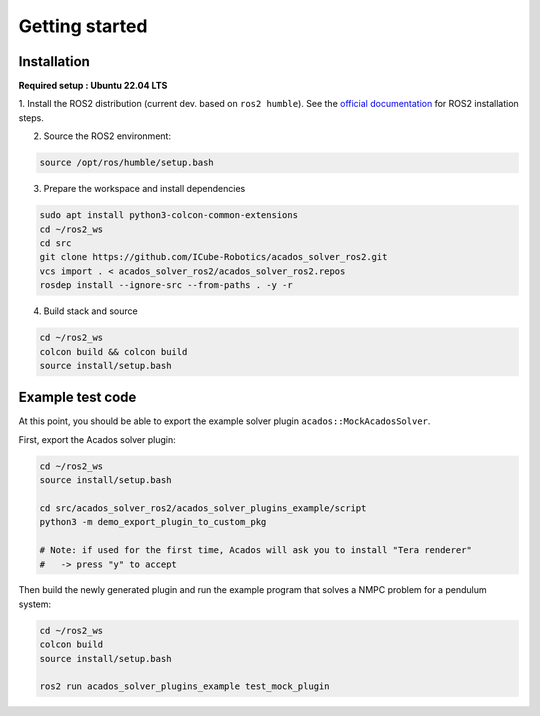 Getting started
===============================

Installation
****************

**Required setup : Ubuntu 22.04 LTS**

1. Install the ROS2 distribution (current dev. based on ``ros2 humble``).
See the `official documentation <https://docs.ros.org/en/humble/Installation.html>`_ for ROS2 installation steps.

2. Source the ROS2 environment:

.. code-block:: bash

    source /opt/ros/humble/setup.bash

3. Prepare the workspace and install dependencies

.. code-block:: bash

    sudo apt install python3-colcon-common-extensions
    cd ~/ros2_ws
    cd src
    git clone https://github.com/ICube-Robotics/acados_solver_ros2.git
    vcs import . < acados_solver_ros2/acados_solver_ros2.repos
    rosdep install --ignore-src --from-paths . -y -r

4. Build stack and source

.. code-block:: bash

    cd ~/ros2_ws
    colcon build && colcon build
    source install/setup.bash

Example test code
******************

At this point, you should be able to export the example solver plugin ``acados::MockAcadosSolver``.

First, export the Acados solver plugin:

.. code-block:: bash

    cd ~/ros2_ws
    source install/setup.bash

    cd src/acados_solver_ros2/acados_solver_plugins_example/script
    python3 -m demo_export_plugin_to_custom_pkg

    # Note: if used for the first time, Acados will ask you to install "Tera renderer"
    #   -> press "y" to accept


Then build the newly generated plugin and run the example program that solves a NMPC problem for a pendulum system:


.. code-block:: bash

    cd ~/ros2_ws
    colcon build
    source install/setup.bash

    ros2 run acados_solver_plugins_example test_mock_plugin
